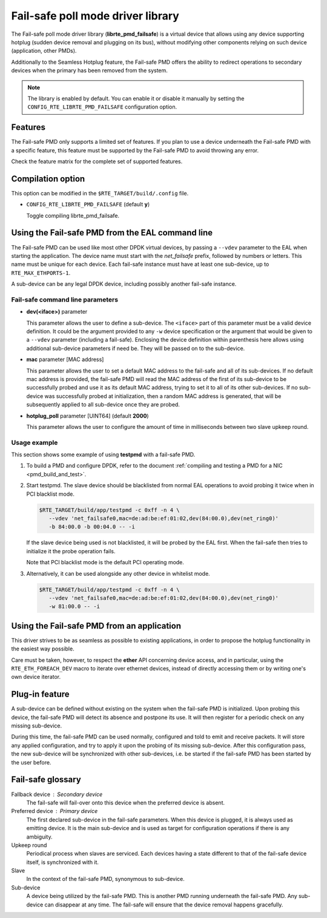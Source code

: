 ..  BSD LICENSE
    Copyright 2017 6WIND S.A.

    Redistribution and use in source and binary forms, with or without
    modification, are permitted provided that the following conditions
    are met:

    * Redistributions of source code must retain the above copyright
    notice, this list of conditions and the following disclaimer.
    * Redistributions in binary form must reproduce the above copyright
    notice, this list of conditions and the following disclaimer in
    the documentation and/or other materials provided with the
    distribution.
    * Neither the name of 6WIND S.A. nor the names of its
    contributors may be used to endorse or promote products derived
    from this software without specific prior written permission.

    THIS SOFTWARE IS PROVIDED BY THE COPYRIGHT HOLDERS AND CONTRIBUTORS
    "AS IS" AND ANY EXPRESS OR IMPLIED WARRANTIES, INCLUDING, BUT NOT
    LIMITED TO, THE IMPLIED WARRANTIES OF MERCHANTABILITY AND FITNESS FOR
    A PARTICULAR PURPOSE ARE DISCLAIMED. IN NO EVENT SHALL THE COPYRIGHT
    OWNER OR CONTRIBUTORS BE LIABLE FOR ANY DIRECT, INDIRECT, INCIDENTAL,
    SPECIAL, EXEMPLARY, OR CONSEQUENTIAL DAMAGES (INCLUDING, BUT NOT
    LIMITED TO, PROCUREMENT OF SUBSTITUTE GOODS OR SERVICES; LOSS OF USE,
    DATA, OR PROFITS; OR BUSINESS INTERRUPTION) HOWEVER CAUSED AND ON ANY
    THEORY OF LIABILITY, WHETHER IN CONTRACT, STRICT LIABILITY, OR TORT
    (INCLUDING NEGLIGENCE OR OTHERWISE) ARISING IN ANY WAY OUT OF THE USE
    OF THIS SOFTWARE, EVEN IF ADVISED OF THE POSSIBILITY OF SUCH DAMAGE.

Fail-safe poll mode driver library
==================================

The Fail-safe poll mode driver library (**librte_pmd_failsafe**) is a virtual
device that allows using any device supporting hotplug (sudden device removal
and plugging on its bus), without modifying other components relying on such
device (application, other PMDs).

Additionally to the Seamless Hotplug feature, the Fail-safe PMD offers the
ability to redirect operations to secondary devices when the primary has been
removed from the system.

.. note::

   The library is enabled by default. You can enable it or disable it manually
   by setting the ``CONFIG_RTE_LIBRTE_PMD_FAILSAFE`` configuration option.

Features
--------

The Fail-safe PMD only supports a limited set of features. If you plan to use a
device underneath the Fail-safe PMD with a specific feature, this feature must
be supported by the Fail-safe PMD to avoid throwing any error.

Check the feature matrix for the complete set of supported features.

Compilation option
------------------

This option can be modified in the ``$RTE_TARGET/build/.config`` file.

- ``CONFIG_RTE_LIBRTE_PMD_FAILSAFE`` (default **y**)

  Toggle compiling librte_pmd_failsafe.

Using the Fail-safe PMD from the EAL command line
-------------------------------------------------

The Fail-safe PMD can be used like most other DPDK virtual devices, by passing a
``--vdev`` parameter to the EAL when starting the application. The device name
must start with the *net_failsafe* prefix, followed by numbers or letters. This
name must be unique for each device. Each fail-safe instance must have at least one
sub-device, up to ``RTE_MAX_ETHPORTS-1``.

A sub-device can be any legal DPDK device, including possibly another fail-safe
instance.

Fail-safe command line parameters
~~~~~~~~~~~~~~~~~~~~~~~~~~~~~~~~~

- **dev(<iface>)** parameter

  This parameter allows the user to define a sub-device. The ``<iface>`` part of
  this parameter must be a valid device definition. It could be the argument
  provided to any ``-w`` device specification or the argument that would be
  given to a ``--vdev`` parameter (including a fail-safe).
  Enclosing the device definition within parenthesis here allows using
  additional sub-device parameters if need be. They will be passed on to the
  sub-device.

- **mac** parameter [MAC address]

  This parameter allows the user to set a default MAC address to the fail-safe
  and all of its sub-devices.
  If no default mac address is provided, the fail-safe PMD will read the MAC
  address of the first of its sub-device to be successfully probed and use it as
  its default MAC address, trying to set it to all of its other sub-devices.
  If no sub-device was successfully probed at initialization, then a random MAC
  address is generated, that will be subsequently applied to all sub-device once
  they are probed.

- **hotplug_poll** parameter [UINT64] (default **2000**)

  This parameter allows the user to configure the amount of time in milliseconds
  between two slave upkeep round.

Usage example
~~~~~~~~~~~~~

This section shows some example of using **testpmd** with a fail-safe PMD.

#. To build a PMD and configure DPDK, refer to the document
   :ref:`compiling and testing a PMD for a NIC <pmd_build_and_test>`.

#. Start testpmd. The slave device should be blacklisted from normal EAL
   operations to avoid probing it twice when in PCI blacklist mode.

   .. code-block:: console

      $RTE_TARGET/build/app/testpmd -c 0xff -n 4 \
         --vdev 'net_failsafe0,mac=de:ad:be:ef:01:02,dev(84:00.0),dev(net_ring0)'
         -b 84:00.0 -b 00:04.0 -- -i

   If the slave device being used is not blacklisted, it will be probed by the
   EAL first. When the fail-safe then tries to initialize it the probe operation
   fails.

   Note that PCI blacklist mode is the default PCI operating mode.

#. Alternatively, it can be used alongside any other device in whitelist mode.

   .. code-block:: console

      $RTE_TARGET/build/app/testpmd -c 0xff -n 4 \
         --vdev 'net_failsafe0,mac=de:ad:be:ef:01:02,dev(84:00.0),dev(net_ring0)'
         -w 81:00.0 -- -i

Using the Fail-safe PMD from an application
-------------------------------------------

This driver strives to be as seamless as possible to existing applications, in
order to propose the hotplug functionality in the easiest way possible.

Care must be taken, however, to respect the **ether** API concerning device
access, and in particular, using the ``RTE_ETH_FOREACH_DEV`` macro to iterate
over ethernet devices, instead of directly accessing them or by writing one's
own device iterator.

Plug-in feature
---------------

A sub-device can be defined without existing on the system when the fail-safe
PMD is initialized. Upon probing this device, the fail-safe PMD will detect its
absence and postpone its use. It will then register for a periodic check on any
missing sub-device.

During this time, the fail-safe PMD can be used normally, configured and told to
emit and receive packets. It will store any applied configuration, and try to
apply it upon the probing of its missing sub-device. After this configuration
pass, the new sub-device will be synchronized with other sub-devices, i.e. be
started if the fail-safe PMD has been started by the user before.

Fail-safe glossary
------------------

Fallback device : Secondary device
    The fail-safe will fail-over onto this device when the preferred device is
    absent.

Preferred device : Primary device
    The first declared sub-device in the fail-safe parameters.
    When this device is plugged, it is always used as emitting device.
    It is the main sub-device and is used as target for configuration
    operations if there is any ambiguity.

Upkeep round
    Periodical process when slaves are serviced. Each devices having a state
    different to that of the fail-safe device itself, is synchronized with it.

Slave
    In the context of the fail-safe PMD, synonymous to sub-device.

Sub-device
    A device being utilized by the fail-safe PMD.
    This is another PMD running underneath the fail-safe PMD.
    Any sub-device can disappear at any time. The fail-safe will ensure
    that the device removal happens gracefully.
